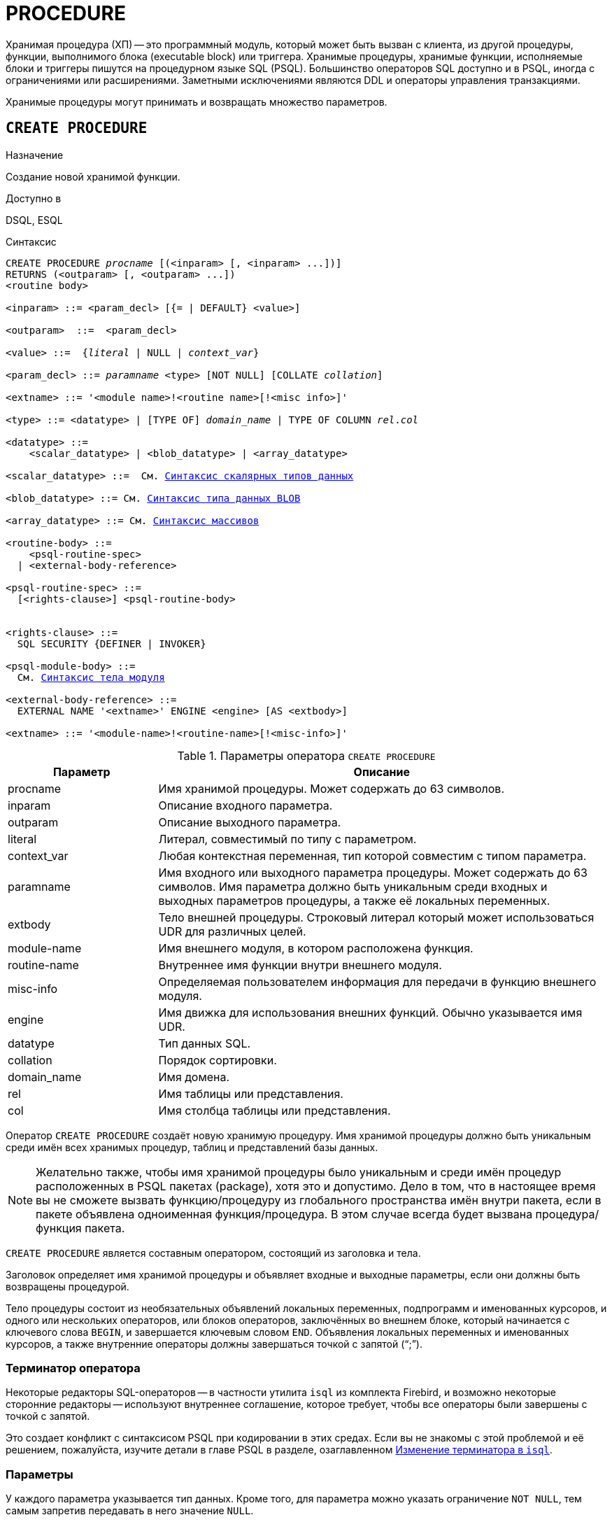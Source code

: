 [[fblangref-ddl-procedure]]
= PROCEDURE

Хранимая процедура (ХП) -- это программный модуль, который может быть вызван с клиента, из другой процедуры, функции, выполнимого блока (executable block) или триггера.
Хранимые процедуры, хранимые функции, исполняемые блоки и триггеры пишутся на процедурном языке SQL (PSQL). Большинство операторов SQL доступно и в PSQL, иногда с ограничениями или расширениями.
Заметными исключениями являются DDL и операторы управления транзакциями.

Хранимые процедуры могут принимать и возвращать множество параметров.

[[fblangref-ddl-procedure-create]]
== `CREATE PROCEDURE`

.Назначение
Создание новой хранимой функции.

.Доступно в
DSQL, ESQL

[[fblangref-ddl-proc-create-syntax]]
.Синтаксис
[listing,subs="+quotes,macros"]
----
CREATE PROCEDURE _procname_ [(<inparam> [, <inparam> ...])]
RETURNS (<outparam> [, <outparam> ...])
<routine body> 
  
<inparam> ::= <param_decl> [{= | DEFAULT} <value>]  

<outparam>  ::=  <param_decl>  
                    
<value> ::=  {_literal_ | NULL | _context_var_}
                    
<param_decl> ::= _paramname_ <type> [NOT NULL] [COLLATE _collation_]
                    
<extname> ::= '<module name>!<routine name>[!<misc info>]'    

<type> ::= <datatype> | [TYPE OF] _domain_name_ | TYPE OF COLUMN _rel_._col_
                    
<datatype> ::= 
    <scalar_datatype> | <blob_datatype> | <array_datatype>                   
                    
<scalar_datatype> ::=  См. <<fblangref-datatypes-syntax-scalar,Синтаксис скалярных типов данных>>

<blob_datatype> ::= См. <<fblangref-datatypes-syntax-blob,Синтаксис типа данных BLOB>>

<array_datatype> ::= См. <<fblangref-datatypes-syntax-array,Синтаксис массивов>>

<routine-body> ::=
    <psql-routine-spec>
  | <external-body-reference>

<psql-routine-spec> ::=
  [<rights-clause>] <psql-routine-body>


<rights-clause> ::=
  SQL SECURITY {DEFINER | INVOKER}

<psql-module-body> ::=
  См. <<fblangref-psql-elements-body-syntax,Синтаксис тела модуля>>

<external-body-reference> ::=
  EXTERNAL NAME '<extname>' ENGINE <engine> [AS <extbody>]

<extname> ::= '<module-name>!<routine-name>[!<misc-info>]'
----

[[fblangref-ddl-proc-createproc]]
.Параметры оператора `CREATE PROCEDURE`
[cols="<1,<3", options="header",stripes="none"]
|===
^| Параметр
^| Описание

|procname
|Имя хранимой процедуры.
Может содержать до 63 символов.

|inparam
|Описание входного параметра.

|outparam
|Описание выходного параметра.

|literal
|Литерал, совместимый по типу с параметром.

|context_var
|Любая контекстная переменная, тип которой совместим с типом параметра.

|paramname
|Имя входного или выходного параметра процедуры.
Может содержать до 63 символов.
Имя параметра должно быть уникальным среди входных и выходных параметров процедуры, а также её локальных переменных.

|extbody
|Тело внешней процедуры.
Строковый литерал который может использоваться UDR для различных целей.

|module-name
|Имя внешнего модуля, в котором расположена функция.

|routine-name
|Внутреннее имя функции внутри внешнего модуля.

|misc-info
|Определяемая пользователем информация для передачи в функцию внешнего модуля.

|engine
|Имя движка для использования внешних функций.
Обычно указывается имя UDR. 

|datatype
|Тип данных SQL.

|collation
|Порядок сортировки.

|domain_name
|Имя домена.

|rel
|Имя таблицы или представления.

|col
|Имя столбца таблицы или представления.
|===

Оператор `CREATE PROCEDURE` создаёт новую хранимую процедуру.
Имя хранимой процедуры должно быть уникальным среди имён всех хранимых процедур, таблиц и представлений базы данных. 

[NOTE]
====
Желательно также, чтобы имя хранимой процедуры было уникальным и среди имён процедур расположенных в PSQL пакетах (package), хотя это и допустимо.
Дело в том, что в настоящее время вы не сможете вызвать функцию/процедуру из глобального пространства имён внутри пакета, если в пакете объявлена одноименная функция/процедура.
В этом случае всегда будет вызвана процедура/функция пакета. 
====

`CREATE PROCEDURE` является составным оператором, состоящий из заголовка и тела.

Заголовок определяет имя хранимой процедуры и объявляет входные и выходные параметры, если они должны быть возвращены процедурой.

Тело процедуры состоит из необязательных объявлений локальных переменных, подпрограмм и именованных курсоров, и одного или нескольких операторов, или блоков операторов, заключённых во внешнем блоке, который начинается с ключевого слова `BEGIN`, и завершается ключевым словом `END`.
Объявления локальных переменных и именованных курсоров, а также внутренние операторы должны завершаться точкой с запятой ("`;`").

[[_fblangref_ddl_procedure_term]]
=== Терминатор оператора

Некоторые редакторы SQL-операторов -- в частности утилита [app]``isql`` из комплекта Firebird,
и возможно некоторые сторонние редакторы -- используют внутреннее соглашение, которое требует, чтобы все операторы были завершены с точкой с запятой.

Это создает конфликт с синтаксисом PSQL при кодировании в этих средах.
Если вы не знакомы с этой проблемой и её решением, пожалуйста, изучите детали в главе PSQL в разделе,
озаглавленном <<fblangref-psql-setterm,Изменение терминатора в [app]``isql``>>.

[[fblangref-ddl-procedure-create-params]]
=== Параметры

У каждого параметра указывается тип данных.
Кроме того, для параметра можно указать ограничение `NOT NULL`, тем самым запретив передавать в него значение `NULL`.

Для параметра строкового типа существует возможность задать порядок сортировки с помощью предложения `COLLATE`.

[[fblangref-ddl-procedure-create-params-in]]
==== Входные параметры

Входные параметры заключаются в скобки после имени хранимой процедуры.
Они передаются в процедуру по значению, то есть любые изменения входных параметров внутри процедуры никак не повлияет на значения этих параметров в вызывающей программе.

Входные параметры могут иметь значение по умолчанию.
Параметры, для которых заданы значения, должны располагаться в конце списка параметров.

[[fblangref-ddl-procedure-create-params-out]]
==== Выходные параметры

Необязательное предложение `RETURNS` позволяет задать список выходных параметров хранимой процедуры.

[[fblangref-ddl-procedure-create-params-domain]]
==== Использование доменов при объявлении параметров

В качестве типа параметра можно указать имя домена.
В этом случае параметр будет наследовать все характеристики домена.

Если перед названием домена дополнительно используется предложение `TYPE OF`, то используется только тип данных домена -- не проверяются его ограничения `NOT NULL` и `CHECK` (если они есть) и не используется значение по умолчанию.
Если домен текстового типа, то всегда используется его набор символов и порядок сортировки.

[[fblangref-ddl-procedure-create-params-typeofcolumn]]
==== Использование типа столбца при объявлении параметров

Входные и выходные параметры можно объявлять, используя тип данных столбцов существующих таблиц и представлений.
Для этого используется предложение `TYPE OF COLUMN`, после которого указывается имя таблицы или представления и через точку имя столбца.

При использовании `TYPE OF COLUMN` наследуется только тип данных, а в случае строковых типов ещё и набор символов, и порядок сортировки.
Ограничения и значения по умолчанию столбца никогда не используются. 

[[fblangref-ddl-procedure-create-sql-security]]
=== Привилегии выполнения

Необязательное предложение `SQL SECURITY` позволяет задать с какими привилегиями выполняется хранимая процедура.
Если выбрана опция `INVOKER`, то хранимая процедура выполняется с привилегиями вызывающего пользователя.
Если выбрана опция `DEFINER`, то хранимая процедура выполняется с привилегиями определяющего пользователя (владельца ХП). Эти привилегии будут дополнены привилегиями выданные самой хранимой процедуре с помощью оператора `GRANT`.
По умолчанию хранимая процедура выполняется с привилегиями вызывающего пользователя.

[TIP]
====
Привилегии выполнения по умолчанию для вновь создаваемых объектов метаданных можно изменить с помощью оператора

[listing]
----
ALTER DATABASE SET DEFAULT SQL SECURITY {DEFINER | INVOKER}
----
====

[[fblangref-ddl-procedure-create-body]]
=== Тело хранимой процедуры

После ключевого слова `AS` следует тело хранимой процедуры.

[[fblangref-ddl-procedure-create-declare]]
==== Объявление локальных переменных, курсоров и подпрограмм

В необязательной секции [replaceable]``declarations`` описаны локальные переменные процедуры, подпрограммы и именованные курсоры.
В отношении спецификации типа данных локальные переменные подчиняются тем же правилам, что и входные и выходные параметры процедуры.
Подробности вы можете посмотреть в главе "`Процедурный язык PSQL`" в разделах
<<fblangref-psql-statements-declare-var,DECLARE VARIABLE>> и
<<fblangref-psql-statements-declare-cursor,DECLARE CURSOR>>,
<<fblangref-psql-statements-declare-procedure,DECLARE PROCEDURE>>,
<<fblangref-psql-statements-declare-function,DECLARE FUNCTION>>.

После необязательной секции деклараций обязательно следует составной оператор.
Составной оператор состоит из одного или нескольких PSQL операторов, заключенных между ключевыми словами `BEGIN` и `END`.
Составной оператор может содержать один или несколько других составных операторов.
Вложенность ограничена 512 уровнями.
Любой из `BEGIN ... END` блоков может быть пустым, в том числе и главный блок.

[[fblangref-ddl-procedure-create-external]]
=== Внешние хранимые процедуры

Хранимая процедура может быть расположена во внешнем модуле.
В этом случае вместо тела процедуры указывается место её расположения во внешнем модуле с помощью предложения `EXTERNAL NAME`.
Аргументом этого предложения является строка, в которой через разделитель указано имя внешнего модуля, имя процедуры внутри модуля и определённая пользователем информация.
В предложении `ENGINE` указывается имя движка для обработки подключения внешних модулей.
В Firebird для работы с внешними модулями используется движок UDR.
После ключевого слова `AS` может быть указан строковый литерал -- "тело" внешней процедуры, оно может быть использовано внешним модулем для различных целей.

[[fblangref-ddl-procedure-create_who]]
=== Кто может создать хранимую процедуру?

Выполнить оператор `CREATE PROCEDURE` могут: 

* <<fblangref-security-administrators,Администраторы>>
* Пользователи с привилегией `CREATE PROCEDURE`.

Пользователь, создавший хранимую процедуру, становится её владельцем.

[[fblangref-ddl-procedure-create-examples]]
=== Примеры

.Создание хранимой процедуры
[example]
====

[source,sql]
----

CREATE PROCEDURE ADD_BREED (
  NAME D_BREEDNAME, /* Наследуются характеристики домена */
  NAME_EN TYPE OF D_BREEDNAME, /* Наследуется только тип домена */
  SHORTNAME TYPE OF COLUMN BREED.SHORTNAME, /* Наследуется тип столбца таблицы */
  REMARK VARCHAR(120) CHARACTER SET WIN1251 COLLATE PXW_CYRL,
  CODE_ANIMAL INT NOT NULL DEFAULT 1
)
RETURNS (
  CODE_BREED INT
)
AS
BEGIN
  INSERT INTO BREED (
    CODE_ANIMAL, NAME, NAME_EN, SHORTNAME, REMARK)
  VALUES (
    :CODE_ANIMAL, :NAME, :NAME_EN, :SHORTNAME, :REMARK)
  RETURNING CODE_BREED INTO CODE_BREED;
END
----

То же самое, но процедура будет выполняться с правами определяющего пользователя (владельца процедуры).

[source,sql]
----

CREATE PROCEDURE ADD_BREED (
  NAME D_BREEDNAME, /* Наследуются характеристики домена */
  NAME_EN TYPE OF D_BREEDNAME, /* Наследуется только тип домена */
  SHORTNAME TYPE OF COLUMN BREED.SHORTNAME, /* Наследуется тип столбца таблицы */
  REMARK VARCHAR(120) CHARACTER SET WIN1251 COLLATE PXW_CYRL,
  CODE_ANIMAL INT NOT NULL DEFAULT 1
)
RETURNS (
  CODE_BREED INT
)
SQL SECURITY DEFINER
AS
BEGIN
  INSERT INTO BREED (
    CODE_ANIMAL, NAME, NAME_EN, SHORTNAME, REMARK)
  VALUES (
    :CODE_ANIMAL, :NAME, :NAME_EN, :SHORTNAME, :REMARK)
  RETURNING CODE_BREED INTO CODE_BREED;
END
----
====

.Создание внешней хранимой процедуры
====
[example]
Создание процедуры находящейся во внешнем модуле (UDR). Реализация процедуры расположена во внешнем модуле udrcpp_example.
Имя процедуры внутри модуля -- gen_rows.

[source,sql]
----

CREATE PROCEDURE gen_rows (
    start_n INTEGER NOT NULL,
    end_n INTEGER NOT NULL
) RETURNS (
    n INTEGER NOT NULL
)
    EXTERNAL NAME 'udrcpp_example!gen_rows'
    ENGINE udr;
----
====

.См. также:
<<fblangref-ddl-procedure-createoralter,CREATE OR ALTER PROCEDURE>>,
<<fblangref-ddl-procedure-alter,ALTER PROCEDURE>>,
<<fblangref-ddl-procedure-recreate,RECREATE PROCEDURE>>,
<<fblangref-ddl-procedure-drop,DROP PROCEDURE>>.

[[fblangref-ddl-procedure-alter]]
== `ALTER PROCEDURE`

.Назначение
Изменение существующей хранимой процедуры.

.Доступно в
DSQL, ESQL

.Синтаксис
[listing,subs="+quotes,macros"]
----
ALTER PROCEDURE _procname_ [(<inparam> [, <inparam> ...])]
RETURNS (<outparam> [, <outparam> ...])
<routine-body>

Подробнее см. <<fblangref-ddl-proc-create-syntax,CREATE PROCEDURE>>.
----

Оператор `ALTER PROCEDURE` позволяет изменять состав и характеристики входных и выходных параметров, локальных переменных, именованных курсоров и тело хранимой процедуры.
Для внешних процедур (UDR) вы можете изменить точку входа и имя движка.
После выполнения существующие привилегии и зависимости сохраняются. 

[WARNING]
====
Будьте осторожны при изменении количества и типов входных и выходных параметров хранимых процедур.
Существующий код приложения может стать неработоспособным из-за того, что формат вызова процедуры несовместим с новым описанием параметров.
Кроме того, PSQL модули, использующие изменённую хранимую процедуру, могут стать некорректными.
Информация о том, как это обнаружить, находится в приложении <<fblangref-appx-supp-rdb-validblr,Поле RDB$VALID_BLR>>.
====

[[fblangref-ddl-procedure-alter-who]]
=== Кто может изменить хранимую процедуру?

Выполнить оператор `ALTER PROCEDURE` могут: 

* <<fblangref-security-administrators,Администраторы>>
* Владелец хранимой процедуры; 
* Пользователи с привилегией `ALTER ANY PROCEDURE`.


[[fblangref-ddl-procedure-alter-examples]]
=== Примеры

.Изменение хранимой процедуры
[example]
====
[source,sql]
----
ALTER PROCEDURE GET_EMP_PROJ (
    EMP_NO SMALLINT)
RETURNS (
    PROJ_ID VARCHAR(20))
AS
BEGIN
  FOR SELECT
          PROJ_ID
      FROM
          EMPLOYEE_PROJECT
      WHERE
          EMP_NO = :emp_no
      INTO :proj_id
  DO
    SUSPEND;
END
----
====

.См. также:
<<fblangref-ddl-procedure-create,CREATE PROCEDURE>>,
<<fblangref-ddl-procedure-createoralter,CREATE OR ALTER PROCEDURE>>,
<<fblangref-ddl-procedure-recreate,RECREATE PROCEDURE>>,
<<fblangref-ddl-procedure-drop,DROP PROCEDURE>>.

[[fblangref-ddl-procedure-createoralter]]
== `CREATE OR ALTER PROCEDURE`

.Назначение
Создание новой или изменение существующей хранимой процедуры.

.Доступно в
DSQL, ESQL

.Синтаксис
[listing,subs="+quotes,macros"]
----
CREATE OR ALTER PROCEDURE _procname_ [(<inparam> [, <inparam> ...])]
RETURNS (<outparam> [, <outparam> ...])
<routine-body>

Подробнее см. <<fblangref-ddl-proc-create-syntax,CREATE PROCEDURE>>.
----

Оператор `CREATE OR ALTER PROCEDURE` создаёт новую или изменяет существующую хранимую процедуру.
Если хранимая процедура не существует, то она будет создана с использованием предложения `CREATE PROCEDURE`.
Если она уже существует, то она будет изменена и откомпилирована, при этом существующие привилегии и зависимости сохраняются. 

[[fblangref-ddl-procedure-createoralter-examples]]
=== Примеры

.Создание или изменение хранимой процедуры 
[example]
====
[source,sql]
----
CREATE OR ALTER PROCEDURE GET_EMP_PROJ (
    EMP_NO SMALLINT)
RETURNS (
    PROJ_ID VARCHAR(20))
AS
BEGIN
  FOR SELECT
          PROJ_ID
      FROM
          EMPLOYEE_PROJECT
      WHERE
          EMP_NO = :emp_no
      INTO :proj_id
  DO
    SUSPEND;
END
----
====

.См. также:
<<fblangref-ddl-procedure-create,CREATE PROCEDURE>>,
<<fblangref-ddl-procedure-alter,ALTER PROCEDURE>>,
<<fblangref-ddl-procedure-recreate,RECREATE PROCEDURE>>,
<<fblangref-ddl-procedure-drop,DROP PROCEDURE>>.

[[fblangref-ddl-procedure-drop]]
== `DROP PROCEDURE`

.Назначение
Удаление существующей хранимой процедуры.

.Доступно в
DSQL, ESQL

.Синтаксис
[listing,subs="+quotes"]
----
DROP PROCEDURE _procname_
----

.Параметры оператора `DROP PROCEDURE`
[cols="<1,<3", options="header",stripes="none"]
|===
^| Параметр
^| Описание

|procname
|Имя хранимой процедуры.
|===

Оператор `DROP PROCEDURE` удаляет существующую хранимую процедуру.
Если от хранимой процедуры существуют зависимости, то при попытке удаления такой процедуру будет выдана соответствующая ошибка. 

[[fblangref-ddl-procedure-drop-who]]
=== Кто может удалить хранимую процедуру?

Выполнить оператор `DROP PROCEDURE` могут: 

* <<fblangref-security-administrators,Администраторы>>
* Владелец хранимой процедуры; 
* Пользователи с привилегией `DROP ANY PROCEDURE`.


[[fblangref-ddl-procedure-drop-examples]]
=== Примеры

.Удаление хранимой процедуры 
[example]
====
[source,sql]
----
DROP PROCEDURE GET_EMP_PROJ;
----
====

.См. также:
<<fblangref-ddl-procedure-create,CREATE PROCEDURE>>, <<fblangref-ddl-procedure-recreate,RECREATE PROCEDURE>>.

[[fblangref-ddl-procedure-recreate]]
== `RECREATE PROCEDURE`

.Назначение
Создание новой или пересоздание существующей хранимой процедуры.

.Доступно в
DSQL, ESQL

.Синтаксис
[listing,subs="+quotes,macros"]
----
RECREATE PROCEDURE _procname_ [(<inparam> [, <inparam> ...])]
RETURNS (<outparam> [, <outparam> ...])
<routine-body>

Подробнее см. <<fblangref-ddl-proc-create-syntax,CREATE PROCEDURE>>.
----

Оператор `RECREATE PROCEDURE` создаёт новую или пересоздаёт существующую хранимую процедуру.
Если процедура с таким именем уже существует, то оператор попытается удалить её и создать новую процедуру.
Операция закончится неудачей при подтверждении транзакции, если процедура имеет зависимости.

[NOTE]
====
Имейте в виду, что ошибки зависимостей не обнаруживаются до фазы подтверждения транзакции.
====

После пересоздания процедуры привилегии на выполнение хранимой процедуры и привилегии самой хранимой процедуры не сохраняются. 

[[fblangref-ddl-procedure-recreate-examples]]
=== Примеры

.Создание новой или пересоздание существующей хранимой процедуры
[example]
====
[source,sql]
----
RECREATE PROCEDURE GET_EMP_PROJ (
    EMP_NO SMALLINT)
RETURNS (
    PROJ_ID VARCHAR(20))
AS
BEGIN
  FOR SELECT
          PROJ_ID
      FROM
          EMPLOYEE_PROJECT
      WHERE
          EMP_NO = :emp_no
      INTO :proj_id
  DO
    SUSPEND;
END
----
====

.См. также:
<<fblangref-ddl-procedure-create,CREATE PROCEDURE>>,
<<fblangref-ddl-procedure-createoralter,CREATE OR ALTER PROCEDURE>>,
<<fblangref-ddl-procedure-drop,DROP PROCEDURE>>.

